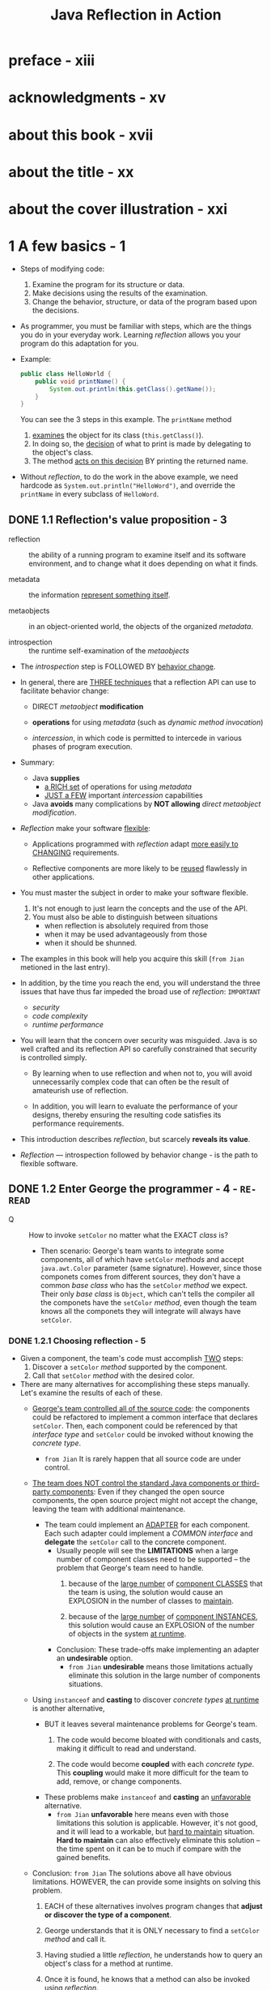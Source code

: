 #+TITLE: Java Reflection in Action
#+Authors: Ira R. Forman and Nate Forman
#+Version: 2005 - Java 1.4
#+MISSION: Include Java 5+ change of relfection
#+STARTUP: entitiespretty

* preface - xiii
* acknowledgments - xv
* about this book - xvii
* about the title - xx
* about the cover illustration - xxi
* 1 A few basics - 1
  - Steps of modifying code:
    1. Examine the program for its structure or data.
    2. Make decisions using the results of the examination.
    3. Change the behavior, structure, or data of the program based upon the decisions.

  - As programmer, you must be familiar with steps, which are the things you do
    in your everyday work.
      Learning /reflection/ allows you your program do this adaptation for you.

  - Example:
    #+begin_src java
      public class HelloWorld {
          public void printName() {
              System.out.println(this.getClass().getName());
          }
      }
    #+end_src
    You can see the 3 steps in this example. The ~printName~ method
    1. _examines_ the object for its class (~this.getClass()~).
    2. In doing so, the _decision_ of what to print is made by delegating to the object's class.
    3. The method _acts on this decision_ BY printing the returned name.

  - Without /reflection/, to do the work in the above example, we need hardcode as
    ~System.out.println("HelloWord")~, and override the ~printName~ in every subclass
    of ~HelloWord~.

** DONE 1.1 Reflection's value proposition - 3
   CLOSED: [2019-05-15 Wed 13:16]
   - reflection :: the ability of a running program to examine itself and its software
                   environment, and to change what it does depending on what it finds.

   - metadata :: the information _represent something itself_.

   - metaobjects :: in an object-oriented world, the objects of the organized
                    /metadata/.

   - introspection :: the runtime self-examination of the /metaobjects/

   - The /introspection/ step is FOLLOWED BY _behavior change_.

   - In general, there are _THREE techniques_ that a reflection API can use to
     facilitate behavior change:
     + DIRECT /metaobject/ *modification*

     + *operations* for using /metadata/ (such as /dynamic method invocation/)

     + /intercession/, in which code is permitted to intercede in various phases
       of program execution.

   - Summary:
     + Java *supplies*
       * _a RICH set_ of operations for using /metadata/
       * _JUST a FEW_ important /intercession/ capabilities

     + Java *avoids*
       many complications by *NOT allowing* /direct metaobject modification/.

   - /Reflection/ make your software _flexible_:
     + Applications programmed with /reflection/ adapt _more easily to CHANGING_
       requirements.

     + Reflective components are more likely to be _reused_ flawlessly in other
       applications.

   - You must master the subject in order to make your software flexible.
     1. It's not enough to just learn the concepts and the use of the API.
     2. You must also be able to distinguish between situations
        + when reflection is absolutely required from those
        + when it may be used advantageously from those
        + when it should be shunned.

   - The examples in this book will help you acquire this skill (=from Jian=
     metioned in the last entry).

   - In addition, by the time you reach the end, you will understand the three
     issues that have thus far impeded the broad use of /reflection/:
     =IMPORTANT=
     + /security/
     + /code complexity/
     + /runtime performance/

   - You will learn that the concern over security was misguided. Java is so well
     crafted and its reflection API so carefully constrained that security is
     controlled simply.

     + By learning when to use reflection and when not to,
       you will avoid unnecessarily complex code that can often be the result of
       amateurish use of reflection.

     + In addition, you will learn to evaluate the performance of your designs,
       thereby ensuring the resulting code satisfies its performance requirements.

   - This introduction describes /reflection/, but scarcely *reveals its value*.

   - /Reflection/ — introspection followed by behavior change - is the path to
     flexible software.

** DONE 1.2 Enter George the programmer - 4 - =RE-READ=
   CLOSED: [2020-09-11 Fri 04:29]
   - Q :: How to invoke ~setColor~ no matter what the EXACT /class/ is?
     + Then scenario:
       George's team wants to integrate some components, all of which have ~setColor~
       /methods/ and accept ~java.awt.Color~ parameter (same signature).
         However, since those componets comes from different sources, they don't
       have a common /base class/ who has the ~setColor~ /method/ we expect. Their
       only /base class/ is ~Object~, which can't tells the compiler all the
       componets have the ~setColor~ /method/, even though the team knows all the
       componets they will integrate will always have ~setColor~.

*** DONE 1.2.1 Choosing reflection - 5
    CLOSED: [2020-09-11 Fri 04:30]
    - Given a component, the team's code must accomplish _TWO_ steps:
      1. Discover a ~setColor~ /method/ supported by the component.
      2. Call that ~setColor~ /method/ with the desired color.

    - There are many alternatives for accomplishing these steps manually.
      Let's examine the results of each of these.
      + _George's team controlled all of the source code_:
        the components could be refactored to implement a common interface that
        declares ~setColor~.
          Then, each component could be referenced by that /interface type/ and
        ~setColor~ could be invoked without knowing the /concrete type/.
        * =from Jian= It is rarely happen that all source code are under control.

      + _The team does NOT control the standard Java components or third-party
        components_:
        Even if they changed the open source components, the open source project
        might not accept the change, leaving the team with additional maintenance.

        * The team could implement an _ADAPTER_ for each component.
          Each such adapter could implement a /COMMON interface/ and *delegate* the
          ~setColor~ call to the concrete component.
          - Usually people will see the *LIMITATIONS* when a large number of component
            classes need to be supported -- the problem that George's team need
            to handle.
            1. because of the _large number_ of _component CLASSES_ that the team is
               using, the solution would cause an EXPLOSION in the number of classes
               to _maintain_.

            2. because of the _large number_ of _component INSTANCES_, this solution
               would cause an EXPLOSION of the number of objects in the system _at
               runtime_.

          - Conclusion:
            These trade-offs make implementing an adapter an *undesirable* option.
            + =from Jian=
               *undesirable* means those limitations actually eliminate this solution
               in the large number of components situations.

      + Using ~instanceof~ and *casting* to discover /concrete types/ _at runtime_
        is another alternative,
        * BUT it leaves several maintenance problems for George's team.
          1. The code would become bloated with conditionals and casts, making it
             difficult to read and understand.

          2. The code would become *coupled* with each /concrete type/.
             This *coupling* would make it more difficult for the team to add,
             remove, or change components.

        * These problems make ~instanceof~ and *casting* an _unfavorable_ alternative.
          - =from Jian=
            *unfavorable* here means even with those limitations this solution is
            applicable. However, it's not good, and it will lead to a workable, but
            _hard to maintain_ situation. *Hard to maintain* can also effectively
            eliminate this solution -- the time spent on it can be to much if compare
            with the gained benefits.

      + Conclusion:
        =from Jian=
        The solutions above all have obvious limitations. HOWEVER, the can
        provide some insights on solving this problem.

        1. EACH of these alternatives involves program changes that *adjust or
           discover the type of a component*.

        2. George understands that it is ONLY necessary to find a ~setColor~ /method/
           and call it.

        3. Having studied a little /reflection/, he understands how to query an object's
           class for a method at runtime.

        4. Once it is found, he knows that a method can also be invoked using /reflection/.

        5. /Reflection/ is uniquely suited to solving this problem because it does
           not over-constrain the solution with type information.

*** TODO 1.2.2 Programming a reflective solution - 6
    - Listing 1.1 George's ~setObjectColor~ code:
      #+begin_src java
        public static void setObjectColor(Object obj, Color color) {
            // 1. Query object for its class
            Class cls = obj.getClass();

            try {
                // 2. Query class object for `setColor` method
                Method method = cls.getMethod("setColor", new Class[] {Color.class});
                // 3. Call resulting method on target `obj`
                method.invoke(obj, new Object[] {color});
            } catch (NoSuchMethodException ex) {  // 4. Call resulting method on target `obj`
                throw new IllegalArgumentException(cls.getName() +
                                                   " does not support method setColor(Color)" );
            } catch (IllegalAccessException ex) {  // 5. Invoker cannot call `setColor` method
                throw new IllegalArgumentException("Insufficient access permissions to call" +
                                                   "setColor(:Color) in class " +
                                                   cls.getName());
            } catch (InvocationTargetException ex) {  // 5. `setColor` method throws an exception
                throw new RuntimeException(ex);
            }
        }
      #+end_src

    - TODO
    - TODO
    - TODO
    - TODO

** TODO 1.3 Examining running programs - 8
   - /Reflection/ is a program's ability to _examine_ and _change_ its BEHAVIOR
     and STRUCTURE _at runtime_.

   - Let's take a closer look at what _reflective abilities_ mean for the *structure*
     of Java.

   - exaggerated =EN=

   - metaobjects :: program's self-representation

   - /Meta/ is a prefix that usually _about_ or _beyond_.
     In this case, /metaobjects/ are objects that hold info ABOUT the program.

   - The ~Class~ and ~Method~ we mentioned are /classes/ whose /instances/ _represent
     the program_.
       We refer to these as /classes of metaobjects/ or /metaobject classes/.
     /Metaobject classes/ are most of what make up Java's reflection API.

   - /base-level objects/ =TODO=

   - base program :: nonreflective parts of a program

   - UML =TODO=

   - Figure 1.1 =TODO=

   - _Reflective abilities_ that make changes include:
     + *dynamic invocation* to call a /method/ that find through introspection
     + reflective *construction*
     + *dynamic loading*
     + *intercepting* method calls

     This book shows how to use these mechanisms and others to solve common but
     difficult software problems.

** DONE 1.4 Finding a method at runtime - 10
   CLOSED: [2019-05-20 Mon 18:53]
   - No introspection about a value/type can be used _until_ it knows the /class/
     of the parameter.

     Query for the parameter's class is always the first step:
     ~Class cls = obj.getClass();~

   - The ~getClass~ /method/ is used to access an object's /class/ _at runtime_.

   - The ~getClass~ /method/ is often used to *begin* /reflective programming/
     because MANY (=from Jian= NOT ALL???) /reflective/ tasks REQUIRE _objects
     representing classes_.

   - The ~getClass~ /method/ is introduced by ~java.lang.Object~, so _any_ /object/
     in Java can be queried for its ~class~.

   - The ~getClass~ /method/ is ~final~.

   - The ~getClass~ /method/ returns an instance of ~java.lang.Class~.
     Instances of ~Class~ are the /metaobjects/ that Java uses _to *represent*
     the classes that make up a program_.

   - class object (throughout this book) :: an /instance/ of ~java.lang.Class~.

   - /Class objects/ are the most important kind of /metaobject/
     because all Java programs consist solely of /classes/.

   - /Class objects/ provide programming _metadata_ about a /class/'s /fields/,
     /methods/, /constructors/, and /nested classes/.

   - /Class objects/ also provide information about the /inheritance hierarchy/
     and provide _ACCESS to reflective facilities_.

   - For this chapter,
     _we will *CONCENTRATE ON* the use of ~Class~ in listing 1.1 and related
     fundamentals._
     + Table 1.1 The /methods/ defined by ~Class~ for /method/ query
       * Returns a ~Method~ /object/ that represents a /public method/ (either
         _declared or inherited_)
         #+begin_src java
           Method getMethod(String name, Class[] parameterTypes)
         #+end_src
         + ~name~: method name
         + ~parameterTypes~: signature

       * Returns an array of ~Method~ /objects/ that represent all of the
         /public methods/ (either _declared or inherited_)
         #+begin_src java
           Method[] getMethods()
         #+end_src

       * Returns a ~Method~ /object/ that represents a *declared method*
         #+begin_src java
           Method getDeclaredMethod(String name, Class[] parameterTypes )
         #+end_src
         + ~name~: method name
         + ~parameterTypes~: signature

       * Returns an array of ~Method~ /objects/ that represent ALL of the /methods/
         *declared*
         #+begin_src java
           Method[] getDeclaredMethods()
         #+end_src

   - In querying for a *parameterless* /method/, it is LEGAL to supply ~null~,
     which is treated *the same as* a _zero-length array_.

   - The set of /declared methods/ does *NOT include* /methods/ that the /class/
     /inherits/.
       However, these two queries do return /methods/ of *all visibilities*:
     /public/, /protected/, /package/, and /private/.

   - ~getMethod~ and ~getMethods~ return /method objects/ for a /class/'s
     /public methods/.
       The set of /methods/ covered by these two includes BOTH /methods/
     *declared* by the /class/ and those it *inherits from* /superclasses/.
     However, these queries return *only* a /class/'s /public methods/.

   - When one /method/ can't be found, the query fails with a ~NoSuchMethodException~.
     This often happens when a /method/ is there, but you use a wrong way to
     query, like
     + for ~getDeclaredMethod~, try to find the /method/ not declared by it.
     + for ~getMethod~, try to find out non-public methods.

   - Once the ~setObjectColor~ /method/ has discovered the /class/ of its parameter,
     it queries that /class/ for the /method/ it wants to call:
     #+begin_src java
       Method method = cls.getMethod("setColor", new Class[] {Color.class});
     #+end_src
     + The first parameter is the name of the being invoked /method/.

     + The second parameter is an _array_ of /class objects/ that identify the
       types of the method's parameters.
         In this case, we want a /method/ that accepts _ONE parameter_ of /type/
       ~Color~, so we pass ~getMethod~ an _array_ of one element containing the
       /class object/ for ~Color~.

   - Notice that the assignment does *NOT* use ~getClass~ to provide the /class
     object/ for ~Color~.
     + Get the /class/ from an /object reference/: ~instance.getClass()~;
     + Get the /class/ from the /class/ we know: ~ClassName.class~ (static).

   - Class literals :: Any _class_ followed by ~.class~ evaluates to a /class
                       object/.

   - Class has other methods for introspecting about methods. The signatures and
     return types for these methods are shown in table 1.1. As in the previous
     example, the queries use an array of Class to indicate the types of the
     parameters. In querying for a parameterless method, it is legal to supply
     null, which is treated the same as a zero-length array.

   - =TODO=
     We discuss /method objects/ _in detail_ later in THIS chapter, but first
     let's take a closer look at how /class objects/ are used with the /methods/
     _from_ table 1.1.

** TODO 1.5 Representing types with class objects - 12
*** 1.5.1 Representing primitive types - 13
*** 1.5.2 Representing interfaces - 13
*** 1.5.3 Representing array types - 14

** TODO 1.6 Understanding method objects - 14
*** 1.6.1 Using dynamic invocation - 15
*** 1.6.2 Using primitives with dynamic invocation - 16
*** 1.6.3 Avoiding invocation pitfalls - 17

** TODO 1.7 Diagramming for reflection - 19
** TODO 1.8 Navigating the inheritance hierarchy - 20
   - The current ~setObjectColor~ from listing 1.1 can't work with the ~setColor~
     when it is marked as ~protected~ -- the line below will fail:
     #+begin_src java
       Method method = cls.getMethod("setColor", new class[] {Color.class});
     #+end_src

   - We need a /method/ that _introspects_ over /methods/ of *all visibilities,
     declared or inherited*.
     + Listing 1.3 Code for ~Mopex.getSupportedMethod~
       #+begin_src java
         public static Method getSupportedMethod(Class cls, String name, Class[] paramTypes) throws NoSuchMethodException {
             if (cls == null) {
                 throw new NoSuchMethodException();
             }

             try {
                 return cls.getDeclareMethod(name, paramTypes);
             }
             catch (NoSuchMethodException ex) {
                 return getSupportedMethod(cls.getSuperclass(), name, paramTypes);
             }
         }
       #+end_src

     + Listing 1.4 ~setObjectColor~ updated to use ~getSupportedMethod~
       #+begin_src java
         public static void setObjectColor( Object obj, Color color ) {
             Class cls = obj.getClass();
             try {
                 Method method = Mopex.getSupportedMethod(cls, "setColor", new Class[]{Color.class});
                 method.invoke( obj, new Object[] {color} );
             }
             catch (NoSuchMethodException ex) {
                 throw new IllegalArgumentException(cls.getName() + " does not support" + "method setColor(:Color)");
             }
             catch (IllegalAccessException ex) {
                 throw new IllegalArgumentException("Insufficient access permissions to call" +
                                                    "setColor(:Color) in class " +
                                                    cls.getName());
             }
             catch (InvocationTargetException ex) {
                 throw new RuntimeException(ex);
             }
         }
       #+end_src

   - The above update allows ~setObjectColor~ to retrieve /metaobjects/ for
     /private/, /package/, and /protected/ /methods/ that are not retrieved by
     ~getMethod~.
       However, _this update does NOT GUARANTEE *permission to invoke* the /method/._
     If ~setObjectColor~ does not have access to Martha's _inherited method_, an
     ~IllegalAccessException~ is thrown instead of a ~NoSuchMethodException~.

   - =TODO=
     In chapter 2, we discuss bypassing visibility checks using reflection.
     =TODO=
     For now, let's continue to discuss the tools that make George and Martha's
     enhancement possible.

*** DONE 1.8.1 Introspecting the inheritance hierarchy - 22
    CLOSED: [2019-05-21 Tue 11:47]
    - Table 1.4 Methods of Class that deal with inheritance
      + ~Class[] getInterfaces()~
        Returns
        an array of ~Class~ objects that represent the /direct superinterfaces/
        of the target ~Class~ object

        * ~ClassClassObj.getInterfaces()~ returns /class objects/ specified in the
          ~implements~ clause of that /class's declaration/.

        * ~interfaceClassObj.getInterfaces()~ returns /class objects/ specified
          in the ~extends~ clause of that /interface's declaration/.

      + ~Class getSuperclass()~
        Returns
        * the ~Class~ object representing the /direct superclass/ of the target
          ~Class~ object
          or
        * ~null~ if the target represents ~Object~, an /interface/, a /primitive
          type/, or ~void~

      + ~boolean isAssignableFrom(Class cls)~
        Returns
        _true_ iff the /class/ or /interface/ represented by the target ~Class~
        object is either the same as or a /superclass/ of or a /superinterface/
        of the specified ~Class~ parameter
        * To get ALL of the /methods/ of a /class/, a program must walk the /inheritance
          hierarchy/.
            _Luckily_, this walk is not necessary to query whether a /class object/
          represents a /subtype/ of another /class object/. This query can be
          accomplished using the ~isAssignableFrom~ /method/. =TODO=

      + ~boolean isInstance(Object obj)~
        Returns
        _true_ iff the specified ~Object~ is /assignment-compatible/ with the
        object represented by the target ~Class~ object

        * ~isInstance~ /method/ is _Java reflection's dynamic version of ~instanceof~._
          - ~classClassObj.isInstance~ returns _true_
            if its argument is an /instance/ of _that class or ANY subclass of that
            class._

          - ~interfaceClassObj.isInstance~ returns _true_
            if its argument's class implements _that interface or ANY subinterface
            of that interface._

    - Note the method names getInterfaces and getSuperclass are slightly inconsistent
      with terminology defined by the Java Language Specification. A direct superclass
      is the one named in the extends clause of a class declaration. A class X is a
      superclass of a class Y if there is a sequence of one or more direct superclass links
      from Y to X. There is a corresponding pair of definitions for direct superinterface
      and superinterface. Consequently, getSuperclass returns the direct superclass
      and getInterfaces returns the direct superinterfaces.
      =TODO=

*** TODO 1.8.2 Exposing some surprises - 23
*** TODO 1.8.3 Another reflective circularity - 24

** TODO 1.9 Summary - 26

* 2 Accessing fields reflectively - 27
  - In this chapter
    + _Exploring_ the /fields/ of a /class/
    + _Getting_ and _setting_ /field values/
    + _Accessing_ /nonpublic members/

  - TODO
    + Memory leaks TODO
    + Serialization TODO
    + Property sheets TODO

** 2.1 Serializing objects - 28
*** 2.1.1 Serializing to XML - 29
*** 2.1.2 Choosing reflection - 30
*** 2.1.3 Designing serialization with reflection - 30

** 2.2 Finding fields at runtime - 31
** 2.3 Understanding field objects - 33
** 2.4 Getting and setting field values - 34
** 2.5 Examining modifiers - 35
*** Introducing Member - 36
*** Interface introspection pitfall - 37
*** Introspecting for instance variables - 37

** 2.6 Accessing nonpublic members - 38
** 2.7 Working with arrays - 40
** 2.8 Serialization: putting it all together - 41
*** Serializing each component - 43
*** Serializing instance variables - 43

** 2.9 Using reflective serialization - 45
** 2.10 Summary - 48

* 3 Dynamic loading and reflective construction - 49
** 3.1 George's deployment problem - 50
*** 3.1.1 Designing with patterns - 51
*** 3.1.2 Programming a reflective solution - 52
*** 3.1.3 Enhancing the factory method with reflection - 54
*** 3.1.4 Combining benefits of delegation and reflection - 54

** 3.2 Loading classes dynamically - 55
*** 3.2.1 Basics of forName - 55
*** 3.2.2 Getting array classes - 56
*** 3.2.3 Primitives and forName - 56

** 3.3 Constructing objects reflectively - 57
*** 3.3.1 Reflective construction basics - 57
*** 3.3.2 Using constructor objects - 57
*** 3.3.3 Constructing arrays reflectively - 59

** 3.4 Designing for dynamic loading - 60
*** 3.4.1 Disadvantages of reflective construction with arguments - 61
*** 3.4.2 Initializing through an interface - 62

** 3.5 Implementing deserialization - 63
*** 3.5.1 Initiating deserialization - 64
*** 3.5.2 Constructing the instances - 65
*** 3.5.3 Restoring the object structure - 66

** 3.6 George's serialization: limitations - 69
*** 3.6.1 No interaction with readObject or writeObject - 69
*** 3.6.2 No handling of final instance variables - 70
*** 3.6.3 Only no-argument constructors - 70
*** 3.6.4 No handling of illegal XML characters - 70
*** 3.6.5 Performance - 71

** 3.7 Summary - 71

* 4 Using Java's dynamic proxy - 73
** 4.1 Working with proxies - 74
** 4.2 George’s tracing problem - 76
** 4.3 Exploring Proxy - 77
*** 4.3.1 Understanding invocation handlers - 79
*** 4.3.2 Handling the methods of Object - 80

** 4.4 Implementing a tracing proxy - 81
** 4.5 A note on factories - 84
** 4.6 Chaining proxies - 86
*** 4.6.1 Structuring invocation handlers for chaining - 86
*** 4.6.2 Implementing a synchronized proxy - 88
*** 4.6.3 Chaining the two proxies - 89

** 4.7 Stubbing interfaces for unit testing - 90
*** 4.7.1 Examining stubs - 90
*** 4.7.2 Design for stubbing with Proxy - 91
*** 4.7.3 Implementation of stubbing with Proxy - 93

** 4.8 Generating SOAP remote proxies - 99
** 4.9 Pitfalls of using Proxy - 103
** 4.10 Summary - 105

* 5 Call stack introspection - 107
** 5.1 George's logging problem - 108
** 5.2 Performing call stack introspection - 111
** 5.3 Logging with call stack introspection - 112
** 5.4 Pitfalls - 114
** 5.5 Class invariant checking - 115
** 5.6 Summary - 120

* 6 Using the class loader - 121
** 6.1 George’s test problem - 122
** 6.2 Essentials of ClassLoader - 123
*** 6.2.1 Understanding the delegation model - 123
*** 6.2.2 Programming a simple class loader - 127
*** 6.2.3 Reinitializing static fields: a solution - 128

** 6.3 Multiple namespaces - 130
** 6.4 Dynamic class replacement - 132
*** 6.4.1 Designing for replacement - 132
*** 6.4.2 Implementing replacement - 134
*** 6.4.3 Simplifying assumptions - 137

** 6.5 Additional considerations - 138
*** 6.5.1 Security - 139
*** 6.5.2 Don't reinvent the wheel - 139
*** 6.5.3 Modifying bytecode in a class loader - 140
*** 6.5.4 When not to invent a specialized class loader - 140
*** 6.5.5 Additional examples - 141
*** 6.5.6 Endorsed Standards Override - 142

** 6.6 Summary - 142

* 7 Reflective code generation - 143
** 7.1 Reflective code generation - 143
** 7.2 Generating HelloWorld.java - 145
** 7.3 Class-to-class transformation framework - 147
*** 7.3.1 C2C - 148
*** 7.3.2 Args - 152
*** 7.3.3 C2CConstructor - 154
*** 7.3.4 C2CTransformation - 157

** 7.4 Example: extent management - 159
** 7.5 C2IdentitySubclassOfC and its subclasses - 168
** 7.6 UQueue - 170
** 7.7 Using the framework - 173
** 7.8 Relation to Aspect-Oriented Programming - 175
** 7.9 Summary - 176

* 8 Design patterns - 179
** 8.1 Singleton - 181
** 8.2 Decorator class-to-class transformations - 187
** 8.3 Proxy (again) - 197
** 8.4 Another composition feature - 201
** 8.5 Problematic issues in writing class-to-class transformations - 201
** 8.6 Summary - 204

* 9 Evaluating performance - 207
** 9.1 Evaluating performance - 207
** 9.2 Categorizing performance impact - 209
** 9.3 Using microbenchmarks - 210
** 9.4 Benchmarking two ways to use Proxy - 214
** 9.5 Understanding Amdahl’s Law - 218
** 9.6 Applying Amdahl’s Law - 221
** 9.7 Summary - 223

* 10 Reflecting on the future - 225
** 10.1 Looking forward: Java 1.5 - 226
*** 10.1.1 JSR 14—Generics - 227
*** 10.1.2 JSR 175—Annotation Facility - 229
*** 10.1.3 JSR 201—Language extensions - 234
*** 10.1.4 Impact of Java 1.5 on reflective code - 235

** 10.2 Looking forward: competition for Java reflection - 236
*** 10.2.1 C# - 236
*** 10.2.2 Python - 236
*** 10.2.3 Smalltalk - 236
*** 10.2.4 CLOS - 237
*** 10.2.5 Ruby 237
*** 10.2.6 Perl - 237

** 10.3 Looking forward: Aspect-Oriented Programming - 237
** 10.4 Looking forward: your career - 238

* appendix A Reflection and metaobject protocols - 241
* appendix B Handling compilation errors in the "Hello world!" program - 253
* appendix C UML - 256
* glossary - 258
* references - 260
* index - 267
